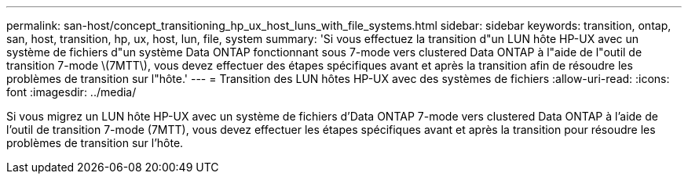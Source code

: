 ---
permalink: san-host/concept_transitioning_hp_ux_host_luns_with_file_systems.html 
sidebar: sidebar 
keywords: transition, ontap, san, host, transition, hp, ux, host, lun, file, system 
summary: 'Si vous effectuez la transition d"un LUN hôte HP-UX avec un système de fichiers d"un système Data ONTAP fonctionnant sous 7-mode vers clustered Data ONTAP à l"aide de l"outil de transition 7-mode \(7MTT\), vous devez effectuer des étapes spécifiques avant et après la transition afin de résoudre les problèmes de transition sur l"hôte.' 
---
= Transition des LUN hôtes HP-UX avec des systèmes de fichiers
:allow-uri-read: 
:icons: font
:imagesdir: ../media/


[role="lead"]
Si vous migrez un LUN hôte HP-UX avec un système de fichiers d'Data ONTAP 7-mode vers clustered Data ONTAP à l'aide de l'outil de transition 7-mode (7MTT), vous devez effectuer les étapes spécifiques avant et après la transition pour résoudre les problèmes de transition sur l'hôte.
